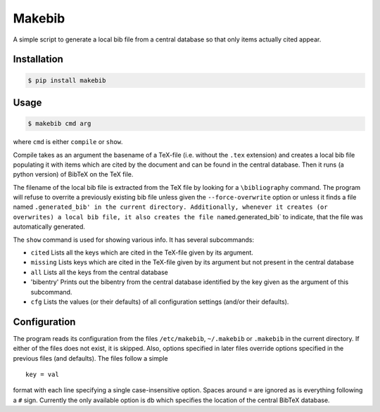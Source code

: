 Makebib
=======

A simple script to generate a local bib file from a central database so
that only items actually cited appear.

Installation
------------

.. code:: bash

    $ pip install makebib

Usage
-----

.. code:: bash

    $ makebib cmd arg

where ``cmd`` is either ``compile`` or ``show``.

Compile takes as an argument the basename of a TeX-file (i.e. without
the ``.tex`` extension) and creates a local bib file populating it with
items which are cited by the document and can be found in the central
database. Then it runs (a python version) of BibTeX on the TeX file.

The filename of the local bib file is extracted from the TeX file by
looking for a ``\bibliography`` command. The program will refuse to
overrite a previously existing bib file unless given the
``--force-overwrite`` option or unless it finds a file named
``.generated_bib' in the current directory. Additionally, whenever it creates (or overwrites) a local bib file, it also creates the file named``.generated\_bib\`
to indicate, that the file was automatically generated.

The ``show`` command is used for showing various info. It has several
subcommands:

-  ``cited`` Lists all the keys which are cited in the TeX-file given by
   its argument.

-  ``missing`` Lists keys which are cited in the TeX-file given by its
   argument but not present in the central database

-  ``all`` Lists all the keys from the central database

-  'bibentry' Prints out the bibentry from the central database
   identified by the key given as the argument of this subcommand.

-  ``cfg`` Lists the values (or their defaults) of all configuration
   settings (and/or their defaults).

Configuration
-------------

The program reads its configuration from the files ``/etc/makebib``,
``~/.makebib`` or ``.makebib`` in the current directory. If either of
the files does not exist, it is skipped. Also, options specified in
later files override options specified in the previous files (and
defaults). The files follow a simple

::

        key = val

format with each line specifying a single case-insensitive option.
Spaces around ``=`` are ignored as is everything following a ``#`` sign.
Currently the only available option is ``db`` which specifies the
location of the central BibTeX database.


